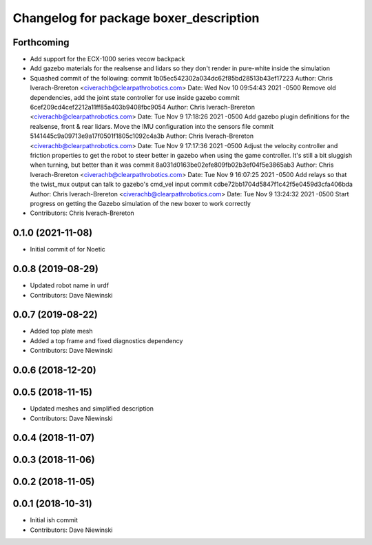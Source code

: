 ^^^^^^^^^^^^^^^^^^^^^^^^^^^^^^^^^^^^^^^
Changelog for package boxer_description
^^^^^^^^^^^^^^^^^^^^^^^^^^^^^^^^^^^^^^^

Forthcoming
-----------
* Add support for the ECX-1000 series vecow backpack
* Add gazebo materials for the realsense and lidars so they don't render in pure-white inside the simulation
* Squashed commit of the following:
  commit 1b05ec542302a034dc62f85bd28513b43ef17223
  Author: Chris Iverach-Brereton <civerachb@clearpathrobotics.com>
  Date:   Wed Nov 10 09:54:43 2021 -0500
  Remove old dependencies, add the joint state controller for use inside gazebo
  commit 6cef209cd4cef2212a11ff85a403b9408fbc9054
  Author: Chris Iverach-Brereton <civerachb@clearpathrobotics.com>
  Date:   Tue Nov 9 17:18:26 2021 -0500
  Add gazebo plugin definitions for the realsense, front & rear lidars. Move the IMU configuration into the sensors file
  commit 5141445c9a09713e9a17f0501f1805c1092c4a3b
  Author: Chris Iverach-Brereton <civerachb@clearpathrobotics.com>
  Date:   Tue Nov 9 17:17:36 2021 -0500
  Adjust the velocity controller and friction properties to get the robot to steer better in gazebo when using the game controller. It's still a bit sluggish when turning, but better than it was
  commit 8a031d0163be02efe809fb02b3ef04f5e3865ab3
  Author: Chris Iverach-Brereton <civerachb@clearpathrobotics.com>
  Date:   Tue Nov 9 16:07:25 2021 -0500
  Add relays so that the twist_mux output can talk to gazebo's cmd_vel input
  commit cdbe72bb1704d5847f1c42f5e0459d3cfa406bda
  Author: Chris Iverach-Brereton <civerachb@clearpathrobotics.com>
  Date:   Tue Nov 9 13:24:32 2021 -0500
  Start progress on getting the Gazebo simulation of the new boxer to work correctly
* Contributors: Chris Iverach-Brereton

0.1.0 (2021-11-08)
------------------

* Initial commit of for Noetic

0.0.8 (2019-08-29)
------------------
* Updated robot name in urdf
* Contributors: Dave Niewinski

0.0.7 (2019-08-22)
------------------
* Added top plate mesh
* Added a top frame and fixed diagnostics dependency
* Contributors: Dave Niewinski

0.0.6 (2018-12-20)
------------------

0.0.5 (2018-11-15)
------------------
* Updated meshes and simplified description
* Contributors: Dave Niewinski

0.0.4 (2018-11-07)
------------------

0.0.3 (2018-11-06)
------------------

0.0.2 (2018-11-05)
------------------

0.0.1 (2018-10-31)
------------------
* Initial ish commit
* Contributors: Dave Niewinski
